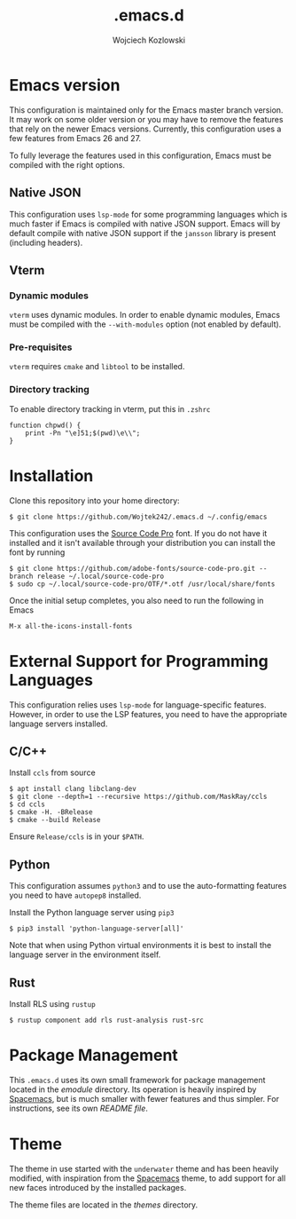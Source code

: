 #+TITLE: .emacs.d
#+AUTHOR: Wojciech Kozlowski
#+EMAIL: wk@wojciechkozlowski.eu

* Emacs version

  This configuration is maintained only for the Emacs master branch version. It
  may work on some older version or you may have to remove the features that
  rely on the newer Emacs versions. Currently, this configuration uses a few
  features from Emacs 26 and 27.

  To fully leverage the features used in this configuration, Emacs must be
  compiled with the right options.

** Native JSON

   This configuration uses ~lsp-mode~ for some programming languages which is
   much faster if Emacs is compiled with native JSON support. Emacs will by
   default compile with native JSON support if the ~jansson~ library is present
   (including headers).

** Vterm

*** Dynamic modules

    ~vterm~ uses dynamic modules. In order to enable dynamic modules, Emacs must
    be compiled with the ~--with-modules~ option (not enabled by default).

*** Pre-requisites

    ~vterm~ requires =cmake= and =libtool= to be installed.

*** Directory tracking

    To enable directory tracking in vterm, put this in =.zshrc=

    #+BEGIN_SRC
    function chpwd() {
        print -Pn "\e]51;$(pwd)\e\\";
    }
    #+END_SRC

* Installation

  Clone this repository into your home directory:

  #+BEGIN_SRC
  $ git clone https://github.com/Wojtek242/.emacs.d ~/.config/emacs
  #+END_SRC

  This configuration uses the [[https://github.com/adobe-fonts/source-code-pro][Source Code Pro]] font. If you do not have it
  installed and it isn't available through your distribution you can install
  the font by running

  #+BEGIN_SRC
  $ git clone https://github.com/adobe-fonts/source-code-pro.git --branch release ~/.local/source-code-pro
  $ sudo cp ~/.local/source-code-pro/OTF/*.otf /usr/local/share/fonts
  #+END_SRC

  Once the initial setup completes, you also need to run the following in Emacs

  #+BEGIN_SRC
  M-x all-the-icons-install-fonts
  #+END_SRC

* External Support for Programming Languages

  This configuration relies uses ~lsp-mode~ for language-specific features.
  However, in order to use the LSP features, you need to have the appropriate
  language servers installed.

** C/C++

   Install =ccls= from source

   #+BEGIN_SRC
   $ apt install clang libclang-dev
   $ git clone --depth=1 --recursive https://github.com/MaskRay/ccls
   $ cd ccls
   $ cmake -H. -BRelease
   $ cmake --build Release
   #+END_SRC

   Ensure =Release/ccls= is in your =$PATH=.

** Python

   This configuration assumes =python3= and to use the auto-formatting features
   you need to have =autopep8= installed.

   Install the Python language server using =pip3=

   #+BEGIN_SRC
   $ pip3 install 'python-language-server[all]'
   #+END_SRC

   Note that when using Python virtual environments it is best to install the
   language server in the environment itself.

** Rust

   Install RLS using ~rustup~

   #+BEGIN_SRC
   $ rustup component add rls rust-analysis rust-src
   #+END_SRC

* Package Management

  This =.emacs.d= uses its own small framework for package management located in
  the [[emodule][emodule]] directory. Its operation is heavily inspired by [[http://spacemacs.org/][Spacemacs]], but is
  much smaller with fewer features and thus simpler. For instructions, see its
  own [[emodule/README.org][README file]].

* Theme

  The theme in use started with the =underwater= theme and has been heavily
  modified, with inspiration from the [[http://spacemacs.org/][Spacemacs]] theme, to add support for all
  new faces introduced by the installed packages.

  The theme files are located in the [[themes][themes]] directory.
